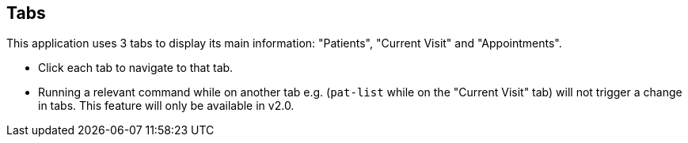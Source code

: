 
== Tabs

This application uses 3 tabs to display its main information: "Patients", "Current Visit" and "Appointments".
****
* Click each tab to navigate to that tab.
* Running a relevant command while on another tab e.g. (`pat-list` while on the "Current Visit" tab) will not trigger a change in tabs. This feature will only be available in v2.0.
****


